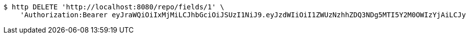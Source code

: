 [source,bash]
----
$ http DELETE 'http://localhost:8080/repo/fields/1' \
    'Authorization:Bearer eyJraWQiOiIxMjMiLCJhbGciOiJSUzI1NiJ9.eyJzdWIiOiI1ZWUzNzhhZDQ3NDg5MTI5Y2M0OWIzYjAiLCJyb2xlcyI6W10sImlzcyI6Im1tYWR1LmNvbSIsImdyb3VwcyI6W10sImF1dGhvcml0aWVzIjpbXSwiY2xpZW50X2lkIjoiMjJlNjViNzItOTIzNC00MjgxLTlkNzMtMzIzMDA4OWQ0OWE3IiwiZG9tYWluX2lkIjoiMCIsImF1ZCI6InRlc3QiLCJuYmYiOjE1OTgwODQ4MTEsInVzZXJfaWQiOiIxMTExMTExMTEiLCJzY29wZSI6ImEuMS5maWVsZC5kZWxldGUiLCJleHAiOjE1OTgwODQ4MTYsImlhdCI6MTU5ODA4NDgxMSwianRpIjoiZjViZjc1YTYtMDRhMC00MmY3LWExZTAtNTgzZTI5Y2RlODZjIn0.c6uLMfw0gTHGXqLiD-KL53o98JEVwSNPS2g6ei9MCPJMlG6YwDHeZ5iNI9wKYu85t-Q8N-EA3IJps5YV6zrq1kliq_hCg4AQQ2LH0pJQov65j34R3gjHvqoaZRqg-_QuQlS-TExgQoIioWW0E5yROY8EJ4jJknquesQKtcXBStLweVyAMBqAvxuzqpVqx6NAHUA45FDlcUoOoGxqQvWAB7AXXOf80V8t99DOZWsdxLzJQpGOcZpWsMhm8iB9s7Nv2ObE84InTwUnzsZ2gC9JaVGZW4g9s9tDgHlZ9lBBgxrGHNuRE-rrQneT9KGU77B3YfjYXUtJtIgMLd9WjBVg5A'
----